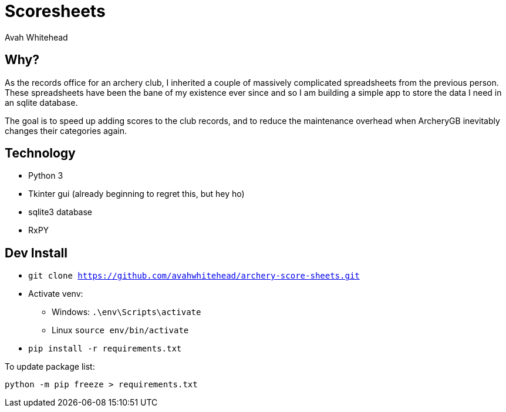 = Scoresheets
:author: Avah Whitehead

== Why?

As the records office for an archery club, I inherited a couple of massively complicated spreadsheets from the previous person.
These spreadsheets have been the bane of my existence ever since and so I am building a simple app to store the data I need in an sqlite database.

The goal is to speed up adding scores to the club records, and to reduce the maintenance overhead when ArcheryGB inevitably changes their categories again.

== Technology

* Python 3
* Tkinter gui (already beginning to regret this, but hey ho)
* sqlite3 database
* RxPY

== Dev Install

* `git clone https://github.com/avahwhitehead/archery-score-sheets.git`
* Activate venv:
** Windows: `.\env\Scripts\activate`
** Linux `source env/bin/activate`
* `pip install -r requirements.txt`

To update package list:

[source,bash]
----
python -m pip freeze > requirements.txt
----